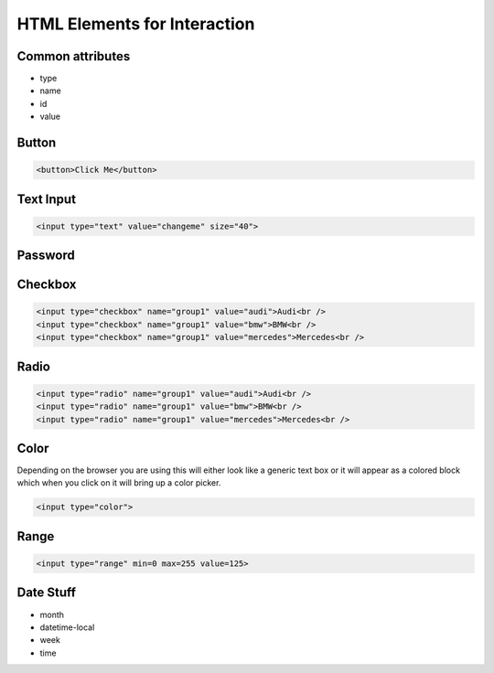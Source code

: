 HTML Elements for Interaction
=============================


Common attributes
-----------------

* type
* name
* id
* value


Button
------

.. code-block:: html

   <button>Click Me</button>

.. raw:: html

   <div style="display: block;">
   <button>Click Me</button>
   </div>

Text Input
----------

.. code-block:: html

   <input type="text" value="changeme" size="40">

.. raw:: html

   <div style="display: block;">
   <input type="text" size="20" value="change me">
   </div>


Password
--------

Checkbox
--------

.. code-block:: html

   <input type="checkbox" name="group1" value="audi">Audi<br />
   <input type="checkbox" name="group1" value="bmw">BMW<br />
   <input type="checkbox" name="group1" value="mercedes">Mercedes<br />

.. raw:: html

   <div style="display: block">
   <input type="checkbox" name="group1" value="audi">Audi<br />
   <input type="checkbox" name="group1" value="bmw">BMW<br />
   <input type="checkbox" name="group1" value="mercedes">Mercedes<br />
   </div>


Radio
-----

.. code-block:: html

   <input type="radio" name="group1" value="audi">Audi<br />
   <input type="radio" name="group1" value="bmw">BMW<br />
   <input type="radio" name="group1" value="mercedes">Mercedes<br />

.. raw:: html

   <div style="display: block">
   <input type="radio" name="group1" value="audi">Audi<br />
   <input type="radio" name="group1" value="bmw">BMW<br />
   <input type="radio" name="group1" value="mercedes">Mercedes<br />
   </div>

Color
-----

Depending on the browser you are using this will either look like a generic text box or it will appear as a colored block which when you click on it will bring up a color picker.

.. code-block:: html

   <input type="color">

.. raw:: html

   <div style="display: block">
   <input type="color">
   </div>

Range
-----

.. code-block:: html

   <input type="range" min=0 max=255 value=125>

.. raw:: html

   <div style="display: block;">
   <input type="range" min=0 max=255 value=125>
   </div>

Date Stuff
----------

* month
* datetime-local
* week
* time
